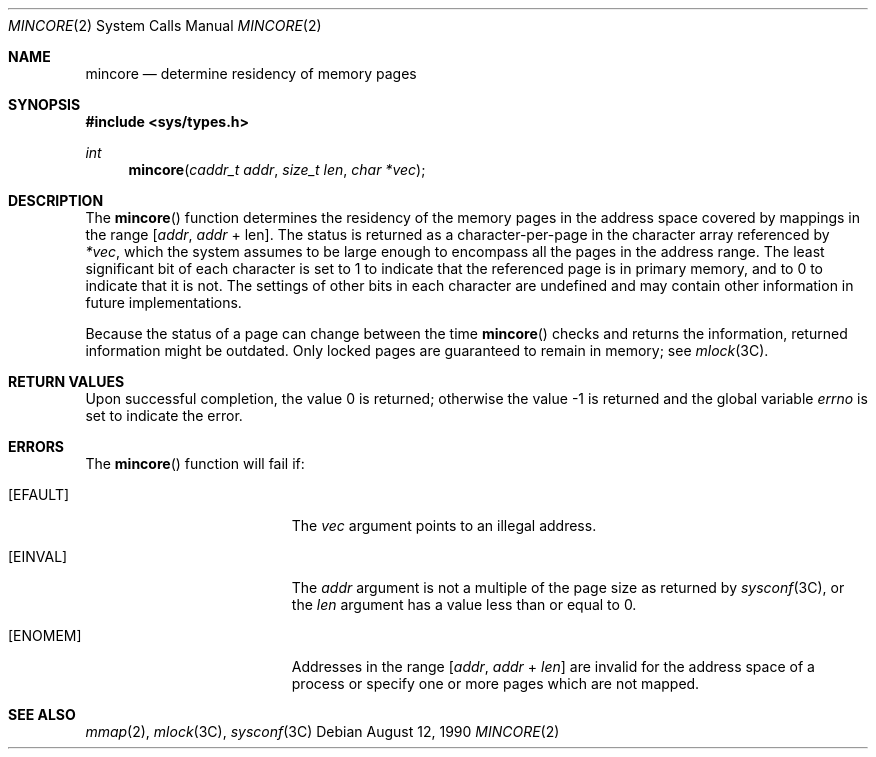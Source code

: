.\"
.\" The contents of this file are subject to the terms of the
.\" Common Development and Distribution License (the "License").
.\" You may not use this file except in compliance with the License.
.\"
.\" You can obtain a copy of the license at usr/src/OPENSOLARIS.LICENSE
.\" or http://www.opensolaris.org/os/licensing.
.\" See the License for the specific language governing permissions
.\" and limitations under the License.
.\"
.\" When distributing Covered Code, include this CDDL HEADER in each
.\" file and include the License file at usr/src/OPENSOLARIS.LICENSE.
.\" If applicable, add the following below this CDDL HEADER, with the
.\" fields enclosed by brackets "[]" replaced with your own identifying
.\" information: Portions Copyright [yyyy] [name of copyright owner]
.\"
.\"
.\" Copyright 1989 AT&T
.\" Copyright (c) 1997, Sun Microsystems, Inc. All Rights Reserved
.\"
.Dd August 12, 1990
.Dt MINCORE 2
.Os
.Sh NAME
.Nm mincore
.Nd determine residency of memory pages
.Sh SYNOPSIS
.In sys/types.h
.Ft int
.Fn mincore "caddr_t addr" "size_t len" "char *vec"
.Sh DESCRIPTION
The
.Fn mincore
function determines the residency of the memory pages in
the address space covered by mappings in the range
.Bq Fa addr , addr No + len .
The status is returned as a character-per-page in the character array
referenced by
.Fa *vec ,
which the system assumes to be large enough to encompass all the pages in the
address range.
The least significant bit of each character is set to 1 to indicate that the
referenced page is in primary memory, and to 0 to indicate that it is not.
The settings of other bits in each character are undefined and may contain
other information in future implementations.
.Pp
Because the status of a page can change between the time
.Fn mincore
checks and returns the information, returned information might be outdated.
Only locked pages are guaranteed to remain in memory; see
.Xr mlock 3C .
.Sh RETURN VALUES
.Rv -std
.Sh ERRORS
The
.Fn mincore
function will fail if:
.Bl -tag -width Er
.It Bq Er EFAULT
The
.Fa vec
argument points to an illegal address.
.It Bq Er EINVAL
The
.Fa addr
argument is not a multiple of the page size as returned by
.Xr sysconf 3C ,
or the
.Fa len
argument has a value less than or equal to 0.
.It Bq Er ENOMEM
Addresses in the range
.Bq Fa addr , addr No + Fa len
are invalid for the address space of a process or specify one or more pages
which are not mapped.
.El
.Sh SEE ALSO
.Xr mmap 2 ,
.Xr mlock 3C ,
.Xr sysconf 3C

